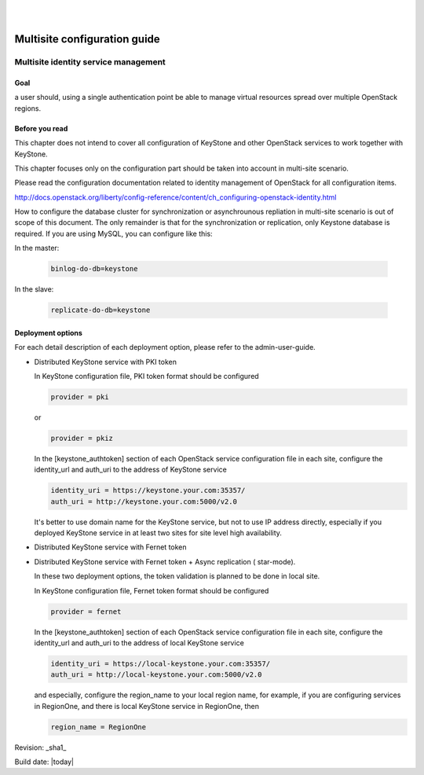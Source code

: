 .. two dots create a comment. please leave this logo at the top of each of your rst files.
.. image:: ../etc/opnfv-logo.png
  :height: 40
  :width: 200
  :alt: OPNFV
  :align: left
.. these two pipes are to seperate the logo from the first title
|
|
=============================
Multisite configuration guide
=============================

Multisite identity service management
=====================================

Goal
----

a user should, using a single authentication point be able to manage virtual
resources spread over multiple OpenStack regions.

Before you read
---------------

This chapter does not intend to cover all configuration of KeyStone and other
OpenStack services to work together with KeyStone.

This chapter focuses only on the configuration part should be taken into
account in multi-site scenario.

Please read the configuration documentation related to identity management
of OpenStack for all configuration items.

http://docs.openstack.org/liberty/config-reference/content/ch_configuring-openstack-identity.html

How to configure the database cluster for synchronization or asynchrounous
repliation in multi-site scenario is out of scope of this document. The only
remainder is that for the synchronization or replication, only Keystone
database is required. If you are using MySQL, you can configure like this:

In the master:

   .. code-block:: bash

      binlog-do-db=keystone

In the slave:

   .. code-block:: bash

      replicate-do-db=keystone


Deployment options
------------------

For each detail description of each deployment option, please refer to the
admin-user-guide.

-  Distributed KeyStone service with PKI token

   In KeyStone configuration file, PKI token format should be configured

   .. code-block:: bash

      provider = pki

   or

   .. code-block:: bash

      provider = pkiz

   In the [keystone_authtoken] section of each OpenStack service configuration
   file in each site, configure the identity_url and auth_uri to the address
   of KeyStone service

   .. code-block:: bash

      identity_uri = https://keystone.your.com:35357/
      auth_uri = http://keystone.your.com:5000/v2.0

   It's better to use domain name for the KeyStone service, but not to use IP
   address directly, especially if you deployed KeyStone service in at least
   two sites for site level high availability.

-  Distributed KeyStone service with Fernet token
-  Distributed KeyStone service with Fernet token + Async replication (
   star-mode).

   In these two deployment options, the token validation is planned to be done
   in local site.

   In KeyStone configuration file, Fernet token format should be configured

   .. code-block:: bash

      provider = fernet

   In the [keystone_authtoken] section of each OpenStack service configuration
   file in each site, configure the identity_url and auth_uri to the address
   of local KeyStone service

   .. code-block:: bash

      identity_uri = https://local-keystone.your.com:35357/
      auth_uri = http://local-keystone.your.com:5000/v2.0

   and especially, configure the region_name to your local region name, for
   example, if you are configuring services in RegionOne, and there is local
   KeyStone service in RegionOne, then

   .. code-block:: bash

      region_name = RegionOne

Revision: _sha1_

Build date: |today|
